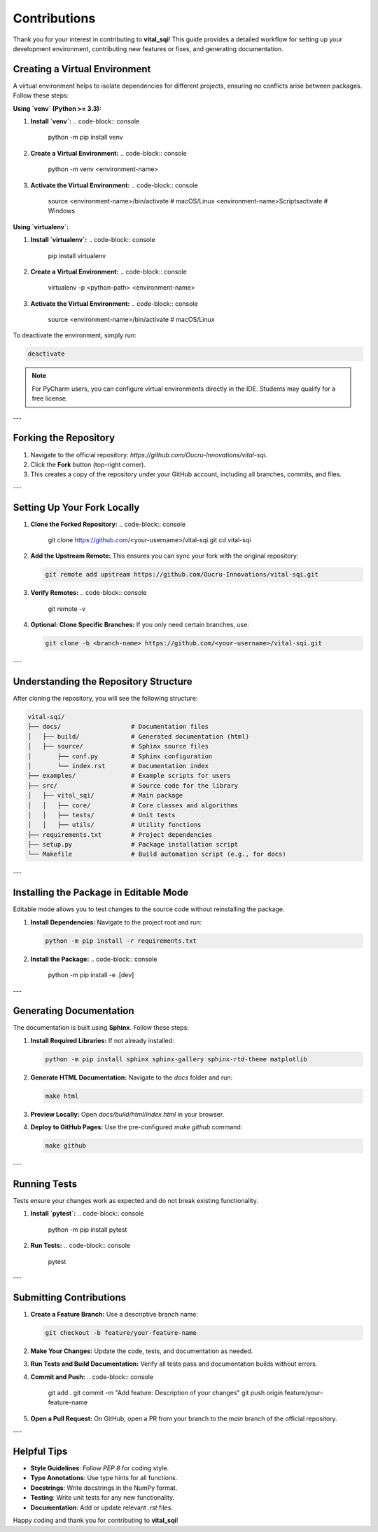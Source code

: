 Contributions
=============

Thank you for your interest in contributing to **vital_sqi**! This guide provides a detailed workflow for setting up your development environment, contributing new features or fixes, and generating documentation.

Creating a Virtual Environment
------------------------------
A virtual environment helps to isolate dependencies for different projects, ensuring no conflicts arise between packages. Follow these steps:

**Using `venv` (Python >= 3.3):**

1. **Install `venv`:**
   .. code-block:: console

      python -m pip install venv

2. **Create a Virtual Environment:**
   .. code-block:: console

      python -m venv <environment-name>

3. **Activate the Virtual Environment:**
   .. code-block:: console

      source <environment-name>/bin/activate    # macOS/Linux
      <environment-name>\Scripts\activate       # Windows

**Using `virtualenv`:**

1. **Install `virtualenv`:**
   .. code-block:: console

      pip install virtualenv

2. **Create a Virtual Environment:**
   .. code-block:: console

      virtualenv -p <python-path> <environment-name>

3. **Activate the Virtual Environment:**
   .. code-block:: console

      source <environment-name>/bin/activate    # macOS/Linux

To deactivate the environment, simply run:

.. code-block:: console

   deactivate

.. note::
   For PyCharm users, you can configure virtual environments directly in the IDE. Students may qualify for a free license.

---

Forking the Repository
----------------------
1. Navigate to the official repository: `https://github.com/Oucru-Innovations/vital-sqi`.
2. Click the **Fork** button (top-right corner).
3. This creates a copy of the repository under your GitHub account, including all branches, commits, and files.

---

Setting Up Your Fork Locally
----------------------------
1. **Clone the Forked Repository:**
   .. code-block:: console

      git clone https://github.com/<your-username>/vital-sqi.git
      cd vital-sqi

2. **Add the Upstream Remote:**
   This ensures you can sync your fork with the original repository:

   .. code-block:: console

      git remote add upstream https://github.com/Oucru-Innovations/vital-sqi.git

3. **Verify Remotes:**
   .. code-block:: console

      git remote -v

4. **Optional: Clone Specific Branches:**
   If you only need certain branches, use:

   .. code-block:: console

      git clone -b <branch-name> https://github.com/<your-username>/vital-sqi.git

---

Understanding the Repository Structure
--------------------------------------
After cloning the repository, you will see the following structure:

.. code-block:: text

   vital-sqi/
   ├── docs/                   # Documentation files
   │   ├── build/              # Generated documentation (html)
   │   ├── source/             # Sphinx source files
   │       ├── conf.py         # Sphinx configuration
   │       └── index.rst       # Documentation index
   ├── examples/               # Example scripts for users
   ├── src/                    # Source code for the library
   │   ├── vital_sqi/          # Main package
   │   │   ├── core/           # Core classes and algorithms
   │   │   ├── tests/          # Unit tests
   │   │   ├── utils/          # Utility functions
   ├── requirements.txt        # Project dependencies
   ├── setup.py                # Package installation script
   └── Makefile                # Build automation script (e.g., for docs)

---

Installing the Package in Editable Mode
---------------------------------------
Editable mode allows you to test changes to the source code without reinstalling the package.

1. **Install Dependencies:**
   Navigate to the project root and run:

   .. code-block:: console

      python -m pip install -r requirements.txt

2. **Install the Package:**
   .. code-block:: console

      python -m pip install -e .[dev]

---

Generating Documentation
-------------------------
The documentation is built using **Sphinx**. Follow these steps:

1. **Install Required Libraries:**
   If not already installed:

   .. code-block:: console

      python -m pip install sphinx sphinx-gallery sphinx-rtd-theme matplotlib

2. **Generate HTML Documentation:**
   Navigate to the `docs` folder and run:

   .. code-block:: console

      make html

3. **Preview Locally:**
   Open `docs/build/html/index.html` in your browser.

4. **Deploy to GitHub Pages:**
   Use the pre-configured `make github` command:

   .. code-block:: console

      make github

---

Running Tests
-------------
Tests ensure your changes work as expected and do not break existing functionality.

1. **Install `pytest`:**
   .. code-block:: console

      python -m pip install pytest

2. **Run Tests:**
   .. code-block:: console

      pytest

---

Submitting Contributions
------------------------
1. **Create a Feature Branch:**
   Use a descriptive branch name:

   .. code-block:: console

      git checkout -b feature/your-feature-name

2. **Make Your Changes:**
   Update the code, tests, and documentation as needed.

3. **Run Tests and Build Documentation:**
   Verify all tests pass and documentation builds without errors.

4. **Commit and Push:**
   .. code-block:: console

      git add .
      git commit -m "Add feature: Description of your changes"
      git push origin feature/your-feature-name

5. **Open a Pull Request:**
   On GitHub, open a PR from your branch to the `main` branch of the official repository.

---

Helpful Tips
------------
- **Style Guidelines**: Follow `PEP 8` for coding style.
- **Type Annotations**: Use type hints for all functions.
- **Docstrings**: Write docstrings in the NumPy format.
- **Testing**: Write unit tests for any new functionality.
- **Documentation**: Add or update relevant `.rst` files.

Happy coding and thank you for contributing to **vital_sqi**!
